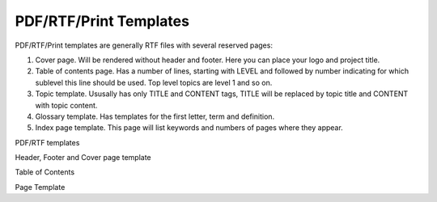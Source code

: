=========================
PDF/RTF/Print Templates
=========================


PDF/RTF/Print templates are generally RTF files with several reserved pages:


1. Cover page. Will be rendered without header and footer. Here you can place your logo and project title.
2. Table of contents page. Has a number of lines, starting with LEVEL and followed by number indicating for which sublevel this line should be used. Top level topics are level 1 and so on.
3. Topic template. Ususally has only TITLE and CONTENT tags, TITLE will be replaced by topic title and CONTENT with topic content.
4. Glossary template. Has templates for the first letter, term and definition.
5. Index page template. This page will list keywords and numbers of pages where they appear.


.. image:: images/rtftemplates.png

PDF/RTF templates



.. image:: images/rtftemplates1.png

Header, Footer and Cover page template




.. image:: images/rtftemplates2.png

Table of Contents



.. image:: images/rtftemplates3.png

Page Template


